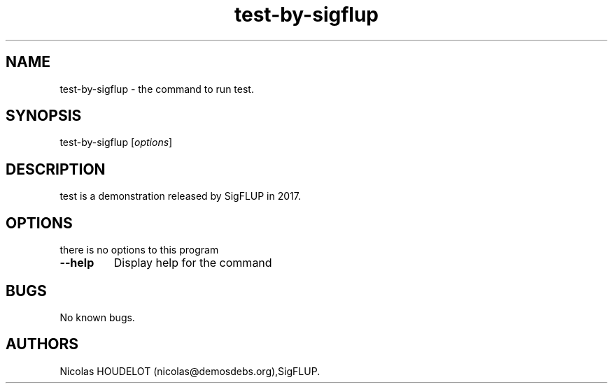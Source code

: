 .\" Automatically generated by Pandoc 2.5
.\"
.TH "test\-by\-sigflup" "6" "2021\-11\-02" "test User Manuals" ""
.hy
.SH NAME
.PP
test\-by\-sigflup \- the command to run test.
.SH SYNOPSIS
.PP
test\-by\-sigflup [\f[I]options\f[R]]
.SH DESCRIPTION
.PP
test is a demonstration released by SigFLUP in 2017.
.SH OPTIONS
.PP
there is no options to this program
.TP
.B \-\-help
Display help for the command
.SH BUGS
.PP
No known bugs.
.SH AUTHORS
Nicolas HOUDELOT (nicolas\[at]demosdebs.org),SigFLUP.
